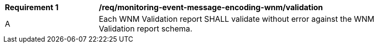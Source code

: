 [[req_monitoring-event-message-encoding-wnm_validation]]
[width="90%",cols="2,6a"]
|===
^|*Requirement {counter:req-id}* |*/req/monitoring-event-message-encoding-wnm/validation*
^|A |Each WNM Validation report SHALL validate without error against the WNM Validation report schema.
|===
